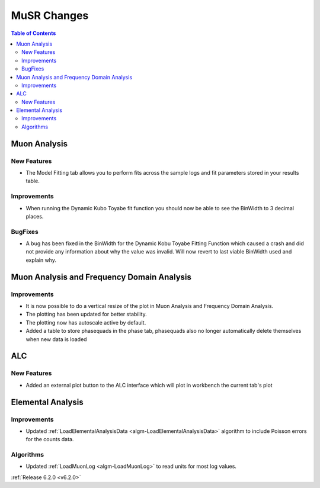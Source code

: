 ============
MuSR Changes
============

.. contents:: Table of Contents
   :local:

Muon Analysis
-------------

New Features
############

- The Model Fitting tab allows you to perform fits across the sample logs and fit parameters stored in your results table.

Improvements
############

- When running the Dynamic Kubo Toyabe fit function you should now be able to see the BinWidth to 3 decimal places.

BugFixes
############
- A bug has been fixed in the BinWidth for the Dynamic Kobu Toyabe Fitting Function which caused a crash and did not provide
  any information about why the value was invalid. Will now revert to last viable BinWidth used and explain why.

Muon Analysis and Frequency Domain Analysis
-------------------------------------------

Improvements
############

- It is now possible to do a vertical resize of the plot in Muon Analysis and Frequency Domain Analysis.
- The plotting has been updated for better stability.
- The plotting now has autoscale active by default.
- Added a table to store phasequads in the phase tab, phasequads also no longer automatically delete themselves
  when new data is loaded

ALC
---

New Features
############

- Added an external plot button to the ALC interface which will plot in workbench the current tab's plot

Elemental Analysis
------------------

Improvements
############
- Updated :ref:`LoadElementalAnalysisData <algm-LoadElementalAnalysisData>` algorithm to include Poisson errors for the counts data.

Algorithms
##########

- Updated :ref:`LoadMuonLog <algm-LoadMuonLog>` to read units for most log values.

:ref:`Release 6.2.0 <v6.2.0>`
